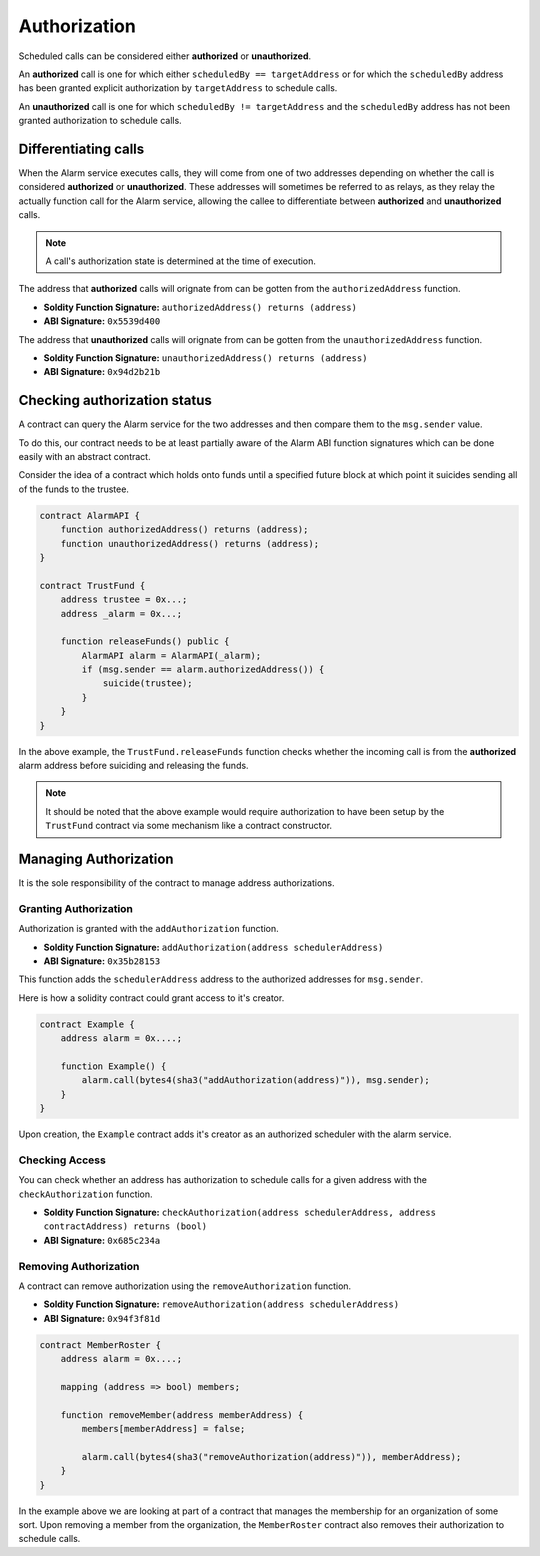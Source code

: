Authorization
=============

Scheduled calls can be considered either **authorized** or **unauthorized**.

An **authorized** call is one for which either ``scheduledBy == targetAddress``
or for which the ``scheduledBy`` address has been granted explicit
authorization by ``targetAddress`` to schedule calls.

An **unauthorized** call is one for which ``scheduledBy != targetAddress`` and
the ``scheduledBy`` address has not been granted authorization to schedule
calls.


Differentiating calls
---------------------

When the Alarm service executes calls, they will come from one of two addresses
depending on whether the call is considered **authorized** or **unauthorized**.
These addresses will sometimes be referred to as relays, as they relay the
actually function call for the Alarm service, allowing the callee to
differentiate between **authorized** and **unauthorized** calls.

.. note::

    A call's authorization state is determined at the time of execution.

The address that **authorized** calls will orignate from can be gotten from
the ``authorizedAddress`` function.

* **Soldity Function Signature:** ``authorizedAddress() returns (address)``
* **ABI Signature:** ``0x5539d400``

The address that **unauthorized** calls will orignate from can be gotten from
the ``unauthorizedAddress`` function.

* **Soldity Function Signature:** ``unauthorizedAddress() returns (address)``
* **ABI Signature:** ``0x94d2b21b``


Checking authorization status
-----------------------------

A contract can query the Alarm service for the two addresses and then compare
them to the ``msg.sender`` value.

To do this, our contract needs to be at least partially aware of the Alarm ABI function signatures which can be done easily with an abstract contract.

Consider the idea of a contract which holds onto funds until a specified future
block at which point it suicides sending all of the funds to the trustee.

.. code-block::

    contract AlarmAPI {
        function authorizedAddress() returns (address);
        function unauthorizedAddress() returns (address);
    }
    
    contract TrustFund {
        address trustee = 0x...;
        address _alarm = 0x...;

        function releaseFunds() public {
            AlarmAPI alarm = AlarmAPI(_alarm);
            if (msg.sender == alarm.authorizedAddress()) {
                suicide(trustee);
            }
        }
    }

In the above example, the ``TrustFund.releaseFunds`` function checks whether
the incoming call is from the **authorized** alarm address before suiciding and
releasing the funds.

.. note::

    It should be noted that the above example would require authorization to
    have been setup by the ``TrustFund`` contract via some mechanism like a
    contract constructor.


Managing Authorization
----------------------

It is the sole responsibility of the contract to manage address authorizations.


Granting Authorization
^^^^^^^^^^^^^^^^^^^^^^

Authorization is granted with the ``addAuthorization`` function.

* **Soldity Function Signature:** ``addAuthorization(address schedulerAddress)``
* **ABI Signature:** ``0x35b28153``

This function adds the ``schedulerAddress`` address to the authorized addresses
for ``msg.sender``.

Here is how a solidity contract could grant access to it's creator.

.. code-block::

    contract Example {
        address alarm = 0x....;

        function Example() {
            alarm.call(bytes4(sha3("addAuthorization(address)")), msg.sender);
        }
    }

Upon creation, the ``Example`` contract adds it's creator as an authorized
scheduler with the alarm service.

Checking Access
^^^^^^^^^^^^^^^

You can check whether an address has authorization to schedule calls for a
given address with the ``checkAuthorization`` function.

* **Soldity Function Signature:** ``checkAuthorization(address schedulerAddress, address contractAddress) returns (bool)``
* **ABI Signature:** ``0x685c234a``


Removing Authorization
^^^^^^^^^^^^^^^^^^^^^^

A contract can remove authorization using the ``removeAuthorization`` function.

* **Soldity Function Signature:** ``removeAuthorization(address schedulerAddress)``
* **ABI Signature:** ``0x94f3f81d``

.. code-block::

    contract MemberRoster {
        address alarm = 0x....;

        mapping (address => bool) members;

        function removeMember(address memberAddress) {
            members[memberAddress] = false;
            
            alarm.call(bytes4(sha3("removeAuthorization(address)")), memberAddress);
        }
    }

In the example above we are looking at part of a contract that manages the
membership for an organization of some sort.  Upon removing a member from the
organization, the ``MemberRoster`` contract also removes their authorization to
schedule calls.

